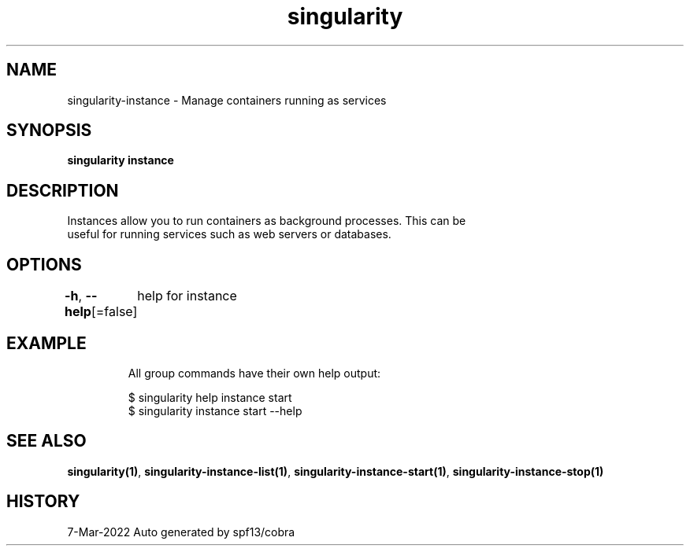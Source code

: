 .nh
.TH "singularity" "1" "Mar 2022" "Auto generated by spf13/cobra" ""

.SH NAME
.PP
singularity-instance - Manage containers running as services


.SH SYNOPSIS
.PP
\fBsingularity instance\fP


.SH DESCRIPTION
.PP
Instances allow you to run containers as background processes. This can be
  useful for running services such as web servers or databases.


.SH OPTIONS
.PP
\fB-h\fP, \fB--help\fP[=false]
	help for instance


.SH EXAMPLE
.PP
.RS

.nf

  All group commands have their own help output:

  $ singularity help instance start
  $ singularity instance start --help

.fi
.RE


.SH SEE ALSO
.PP
\fBsingularity(1)\fP, \fBsingularity-instance-list(1)\fP, \fBsingularity-instance-start(1)\fP, \fBsingularity-instance-stop(1)\fP


.SH HISTORY
.PP
7-Mar-2022 Auto generated by spf13/cobra
